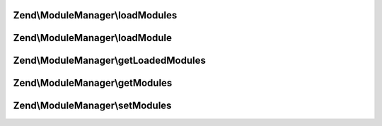 .. ModuleManager/ModuleManagerInterface.php generated using docpx on 01/30/13 03:32am


Zend\\ModuleManager\\loadModules
================================

.. function:: Zend\ModuleManager\loadModules()


    Load the provided modules.

    :rtype: ModuleManagerInterface 



Zend\\ModuleManager\\loadModule
===============================

.. function:: Zend\ModuleManager\loadModule()


    Load a specific module by name.

    :param string: 

    :rtype: mixed Module's Module class



Zend\\ModuleManager\\getLoadedModules
=====================================

.. function:: Zend\ModuleManager\getLoadedModules()


    Get an array of the loaded modules.

    :param bool: If true, load modules if they're not already

    :rtype: array An array of Module objects, keyed by module name



Zend\\ModuleManager\\getModules
===============================

.. function:: Zend\ModuleManager\getModules()


    Get the array of module names that this manager should load.

    :rtype: array 



Zend\\ModuleManager\\setModules
===============================

.. function:: Zend\ModuleManager\setModules()


    Set an array or Traversable of module names that this module manager should load.

    :param mixed: array or Traversable of module names

    :rtype: ModuleManagerInterface 




